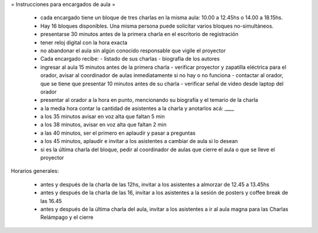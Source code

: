 = Instrucciones para encargados de aula =

 * cada encargado tiene un bloque de tres charlas en la misma aula: 10.00 a 12.45hs o 14.00 a 18.15hs.
 * Hay 16 bloques disponibles. Una misma persona puede solicitar varios bloques no-simultáneos.
 * presentarse 30 minutos antes de la primera charla en el escritorio de registración
 * tener reloj digital con la hora exacta
 * no abandonar el aula sin algún conocido responsable que vigile el proyector
 * Cada encargado recibe:
   - listado de sus charlas
   - biografía de los autores
 * ingresar al aula 15 minutos antes de la primera charla
   - verificar proyector y zapatilla eléctrica para el orador, avisar al coordinador de aulas inmediatamente si no hay o no funciona
   - contactar al orador, que se tiene que presentar 10 minutos antes de su charla
   -  verificar señal de video desde laptop del orador
 * presentar al orador a la hora en punto, mencionando su biografía y el temario de la charla
 * a la media hora contar la cantidad de asistentes a la charla y anotarlos acá: ____
 * a los 35 minutos avisar en voz alta que faltan 5 min
 * a los 38 minutos, avisar en voz alta que faltan 2 min
 * a las 40 minutos, ser el primero en aplaudir y pasar a preguntas
 * a los 45 minutos, aplaudir e invitar a los asistentes a cambiar de aula si lo desean
 * si es la última charla del bloque, pedir al coordinador de aulas que cierre el aula o que se lleve el proyector 

Horarios generales:

 * antes y después de la charla de las 12hs, invitar a los asistentes a almorzar de 12.45 a 13.45hs
 * antes y después de la charla de las 16, invitar a los asistentes a la sesión de posters y coffee break de las 16.45
 * antes y después de la última charla del aula, invitar a los asistentes a ir al aula magna para las Charlas Relámpago y el cierre
